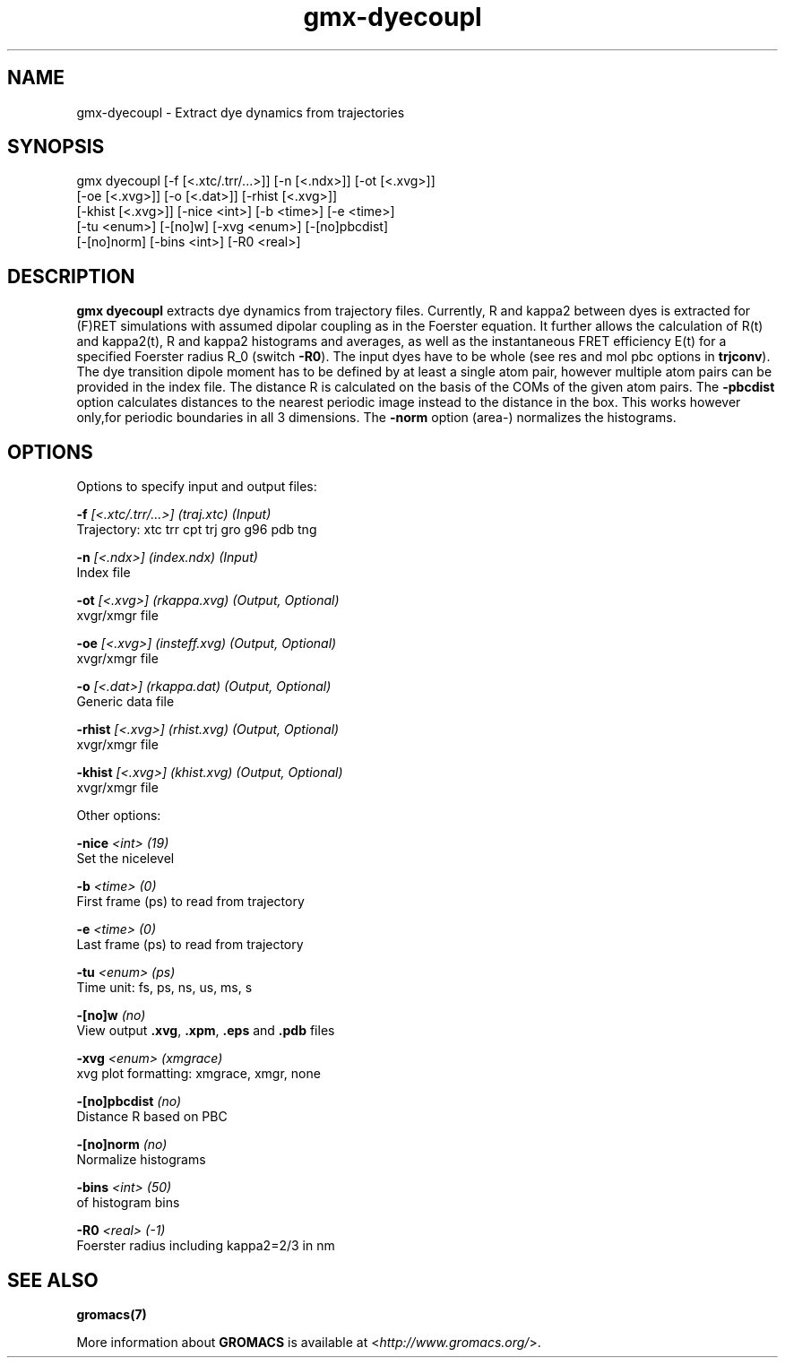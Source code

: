 .TH gmx-dyecoupl 1 "" "VERSION 5.0.4" "GROMACS Manual"
.SH NAME
gmx-dyecoupl - Extract dye dynamics from trajectories

.SH SYNOPSIS
gmx dyecoupl [-f [<.xtc/.trr/...>]] [-n [<.ndx>]] [-ot [<.xvg>]]
             [-oe [<.xvg>]] [-o [<.dat>]] [-rhist [<.xvg>]]
             [-khist [<.xvg>]] [-nice <int>] [-b <time>] [-e <time>]
             [-tu <enum>] [-[no]w] [-xvg <enum>] [-[no]pbcdist]
             [-[no]norm] [-bins <int>] [-R0 <real>]

.SH DESCRIPTION
\fBgmx dyecoupl\fR extracts dye dynamics from trajectory files. Currently, R and kappa2 between dyes is extracted for (F)RET simulations with assumed dipolar coupling as in the Foerster equation. It further allows the calculation of R(t) and kappa2(t), R and kappa2 histograms and averages, as well as the instantaneous FRET efficiency E(t) for a specified Foerster radius R_0 (switch \fB\-R0\fR). The input dyes have to be whole (see res and mol pbc options in \fBtrjconv\fR). The dye transition dipole moment has to be defined by at least a single atom pair, however multiple atom pairs can be provided in the index file. The distance R is calculated on the basis of the COMs of the given atom pairs. The \fB\-pbcdist\fR option calculates distances to the nearest periodic image instead to the distance in the box. This works however only,for periodic boundaries in all 3 dimensions. The \fB\-norm\fR option (area\-) normalizes the histograms.

.SH OPTIONS
Options to specify input and output files:

.BI "\-f" " [<.xtc/.trr/...>] (traj.xtc) (Input)"
    Trajectory: xtc trr cpt trj gro g96 pdb tng

.BI "\-n" " [<.ndx>] (index.ndx) (Input)"
    Index file

.BI "\-ot" " [<.xvg>] (rkappa.xvg) (Output, Optional)"
    xvgr/xmgr file

.BI "\-oe" " [<.xvg>] (insteff.xvg) (Output, Optional)"
    xvgr/xmgr file

.BI "\-o" " [<.dat>] (rkappa.dat) (Output, Optional)"
    Generic data file

.BI "\-rhist" " [<.xvg>] (rhist.xvg) (Output, Optional)"
    xvgr/xmgr file

.BI "\-khist" " [<.xvg>] (khist.xvg) (Output, Optional)"
    xvgr/xmgr file


Other options:

.BI "\-nice" " <int> (19)"
    Set the nicelevel

.BI "\-b" " <time> (0)"
    First frame (ps) to read from trajectory

.BI "\-e" " <time> (0)"
    Last frame (ps) to read from trajectory

.BI "\-tu" " <enum> (ps)"
    Time unit: fs, ps, ns, us, ms, s

.BI "\-[no]w" "  (no)"
    View output \fB.xvg\fR, \fB.xpm\fR, \fB.eps\fR and \fB.pdb\fR files

.BI "\-xvg" " <enum> (xmgrace)"
    xvg plot formatting: xmgrace, xmgr, none

.BI "\-[no]pbcdist" "  (no)"
    Distance R based on PBC

.BI "\-[no]norm" "  (no)"
    Normalize histograms

.BI "\-bins" " <int> (50)"
    of histogram bins

.BI "\-R0" " <real> (-1)"
    Foerster radius including kappa2=2/3 in nm


.SH SEE ALSO
.BR gromacs(7)

More information about \fBGROMACS\fR is available at <\fIhttp://www.gromacs.org/\fR>.

